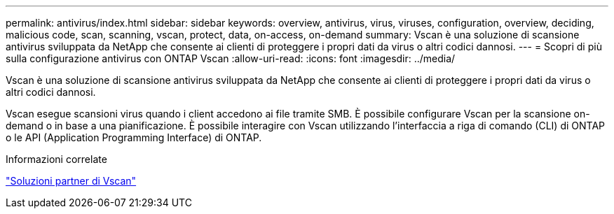 ---
permalink: antivirus/index.html 
sidebar: sidebar 
keywords: overview, antivirus, virus, viruses, configuration, overview, deciding, malicious code, scan, scanning, vscan, protect, data, on-access, on-demand 
summary: Vscan è una soluzione di scansione antivirus sviluppata da NetApp che consente ai clienti di proteggere i propri dati da virus o altri codici dannosi. 
---
= Scopri di più sulla configurazione antivirus con ONTAP Vscan
:allow-uri-read: 
:icons: font
:imagesdir: ../media/


[role="lead"]
Vscan è una soluzione di scansione antivirus sviluppata da NetApp che consente ai clienti di proteggere i propri dati da virus o altri codici dannosi.

Vscan esegue scansioni virus quando i client accedono ai file tramite SMB. È possibile configurare Vscan per la scansione on-demand o in base a una pianificazione. È possibile interagire con Vscan utilizzando l'interfaccia a riga di comando (CLI) di ONTAP o le API (Application Programming Interface) di ONTAP.

.Informazioni correlate
link:vscan-partner-solutions.html["Soluzioni partner di Vscan"]
